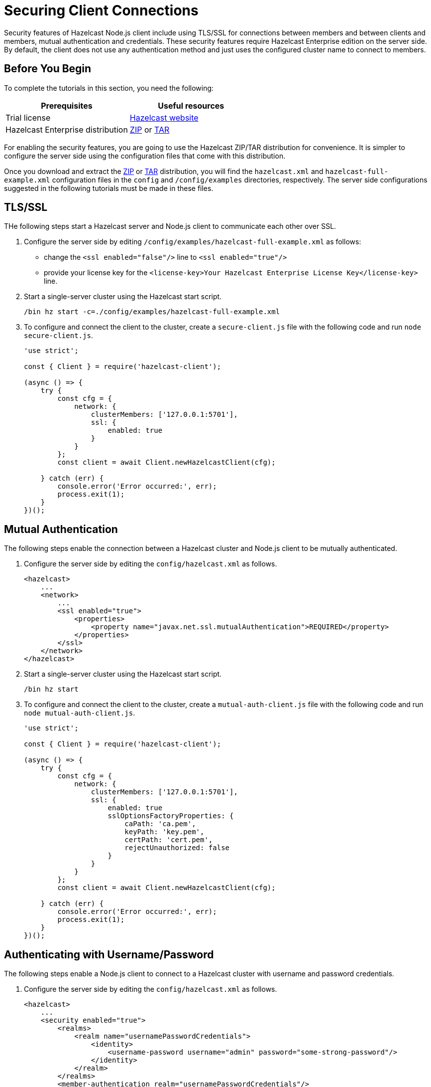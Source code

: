 = Securing Client Connections
:description: Security features of Hazelcast Node.js client include using TLS/SSL for connections between members and between clients and members, mutual authentication and credentials.

{description} These security features require Hazelcast Enterprise edition on the server side. By default, the client does not use any authentication method and just uses the configured cluster name to connect to members.

== Before You Begin

To complete the tutorials in this section, you need the following:

[cols="1a,1a"]
|===
|Prerequisites|Useful resources

|Trial license
|https://trialrequest.hazelcast.com/[Hazelcast website]

|Hazelcast Enterprise distribution
|https://hazelcast.com/get-started/download/[ZIP^] or https://hazelcast.com/get-started/download/[TAR^]

|===

For enabling the security features, you are going to use the Hazelcast ZIP/TAR distribution for convenience.
It is simpler to configure the server side using the configuration files that come with this distribution.

Once you download and
extract the https://hazelcast.com/get-started/download/[ZIP^] or https://hazelcast.com/get-started/download/[TAR^] distribution,
you will find the `hazelcast.xml` and `hazelcast-full-example.xml` configuration files in the `config` and `/config/examples`  directories, respectively.
The server side configurations suggested in the following tutorials must be made in these files.

== TLS/SSL

THe following steps start a Hazelcast server and Node.js client to communicate each other over SSL.

. Configure the server side by editing `/config/examples/hazelcast-full-example.xml` as follows:
** change the `<ssl enabled="false"/>` line to `<ssl enabled="true"/>`
** provide your license key for the `<license-key>Your Hazelcast Enterprise License Key</license-key>` line.
. Start a single-server cluster using the Hazelcast start script.
+
[source,shell]
----
/bin hz start -c=./config/examples/hazelcast-full-example.xml
----
. To configure and connect the client to the cluster, create a `secure-client.js` file with the following code and run `node secure-client.js`.
+
[source,javascript]
----
'use strict';

const { Client } = require('hazelcast-client');

(async () => {
    try {
        const cfg = {
            network: {
                clusterMembers: ['127.0.0.1:5701'],
                ssl: {
                    enabled: true
                }
            }
        };
        const client = await Client.newHazelcastClient(cfg);

    } catch (err) {
        console.error('Error occurred:', err);
        process.exit(1);
    }
})();
----

== Mutual Authentication

The following steps enable the connection between a Hazelcast cluster and Node.js client to be mutually authenticated.

. Configure the server side by editing the `config/hazelcast.xml` as follows.
+
[source,xml]
----
<hazelcast>
    ...
    <network>
        ...
        <ssl enabled="true">
            <properties>
                <property name="javax.net.ssl.mutualAuthentication">REQUIRED</property>
            </properties>
        </ssl>
    </network>
</hazelcast>
----
. Start a single-server cluster using the Hazelcast start script.
+
[source,shell]
----
/bin hz start
----
. To configure and connect the client to the cluster, create a `mutual-auth-client.js` file with the following code and run `node mutual-auth-client.js`.
+
[source,javascript]
----
'use strict';

const { Client } = require('hazelcast-client');

(async () => {
    try {
        const cfg = {
            network: {
                clusterMembers: ['127.0.0.1:5701'],
                ssl: {
                    enabled: true
                    sslOptionsFactoryProperties: {
                        caPath: 'ca.pem',
                        keyPath: 'key.pem',
                        certPath: 'cert.pem',
                        rejectUnauthorized: false
                    }
                }
            }
        };
        const client = await Client.newHazelcastClient(cfg);

    } catch (err) {
        console.error('Error occurred:', err);
        process.exit(1);
    }
})();
----

== Authenticating with Username/Password

The following steps enable a Node.js client to connect to a Hazelcast cluster with username and password credentials.

. Configure the server side by editing the `config/hazelcast.xml` as follows.
+
[source,xml]
----
<hazelcast>
    ...
    <security enabled="true">
        <realms>
            <realm name="usernamePasswordCredentials">
                <identity>
                    <username-password username="admin" password="some-strong-password"/>
                </identity>
            </realm>
        </realms>
        <member-authentication realm="usernamePasswordCredentials"/>
    </security>
    ...
</hazelcast>
----
. Start a single-server cluster using the Hazelcast start script.
+
[source,shell]
----
/bin hz start
----
. To configure and connect the client to the cluster, create a `credentials-client.js` file with the following code and run `node credentials.js`.
+
[source,javascript]
----
'use strict';

const { Client } = require('hazelcast-client');

(async () => {
    const client = await Client.newHazelcastClient({
            network: {
                clusterMembers: ['127.0.0.1:5701'],
            }
            security: {
                usernamePassword: {
                    username: 'admin',
                    password: 'some-strong-password',
                }
            }
    });
    console.log('The client is authenticated using username password credentials');

    await client.shutdown();
})().catch(err => {
    console.error('Error occurred:', err);
    process.exit(1);
});
----

== Authenticating with Tokens

The client can authenticate with a token against the servers. The following steps enable a Node.js client to connect to a Hazelcast cluster with a token.

. Configure the server side by editing the `config/hazelcast.xml` as follows.
+
[source,xml]
----
<hazelcast>
    ...
    <security enabled="true">
        <realms>
            <realm name="token">
                <authentication>
                    <jaas>
                        <login-module class-name="org.example.CustomTokenLoginModule"/> <1>
                    </jaas>
                </authentication>
            </realm>
        </realms>
        <client-authentication realm="token"/>
    </security>
    ...
</hazelcast>
----
<1> There is no out-of-the-box support token-based authentication on the server side, so you have to provide your
login module to use in the server configuration. The login module is responsible for performing the authentication
against the decoded version of the token sent by the client. See xref:security:jaas-authentication.adoc#clusterloginmodule[Login Module] to learn how to implement a login module.
. Start a single-server cluster using the Hazelcast start script.
+
[source,shell]
----
/bin hz start
----
. To configure and connect the client to the cluster, create a `token-client.js` file with the following code and run `node token-client.js`.
+
[source,javascript]
----
'use strict';

const { Client } = require('hazelcast-client');

(async () => {
    const client = await Client.newHazelcastClient({
            network: {
                clusterMembers: ['127.0.0.1:5701'],
            }
            security: {
                token: {
                    token: 'bXktdG9rZW4=', <1>
                    encoding: TokenEncoding.BASE64 // Or, 'base64' string. <2>
                }
            }
    });
    console.log('The client is authenticated using token');

    await client.shutdown();
})().catch(err => {
    console.error('Error occurred:', err);
    process.exit(1);
});
----
<1> String representation of the token encoded with the given `encoding`.
<2> Possible values for encoding are case-insensitive values of `ascii` and `base64`; default is `ascii`

== Custom Authentication

The client can use a custom object during the authentication against the members. The following steps enable a Node.js client to connect to a Hazelcast cluster with custom credentials.

. Configure the server side by editing the `config/hazelcast.xml` as follows.
+
[source,xml]
----
<hazelcast>
    ...
    <security enabled="true">
        <realms>
            <realm name="custom-credentials">
                <authentication>
                    <jaas>
                        <login-module class-name="org.example.CustomCredentialsLoginModule"/> <1>
                    </jaas>
                </authentication>
            </realm>
        </realms>
        <client-authentication realm="custom-credentials"/>
    </security>
    ...
</hazelcast>
----
<1> There is no out-of-the-box support token-based authentication on the server side, so you have to provide your
login module in the server configuration to use custom authentication. The login module is responsible for performing the authentication
against the deserialized version of the credentials sent by the client. See xref:security:jaas-authentication.adoc#clusterloginmodule[Login Module] to learn how to implement a login module.
. Start a single-server cluster using the Hazelcast start script.
+
[source,shell]
----
/bin hz start
----
. To configure and connect the client to the cluster, create a `custom-client.js` file with the following code and run `node custom-client.js`.
+
[source,javascript]
----
'use strict';

const { Client } = require('hazelcast-client');

(async () => {
    try {
        const cfg = {
            network: {
                clusterMembers: ['127.0.0.1:5701'],
            security: {
                custom: {
                    someField: 'someValue',
                    factoryId: 1,
                    classId: 1,
                    readPortable: function (reader) {
                        this.someField = reader.readString('someField');
                    },
                    writePortable: function (writer) {
                        writer.writeString('someField', this.someField);
                    }
                }
            }  
        };
        const client = await Client.newHazelcastClient(cfg);

    } catch (err) {
        console.error('Error occurred:', err);
        process.exit(1);
    }
})();
----